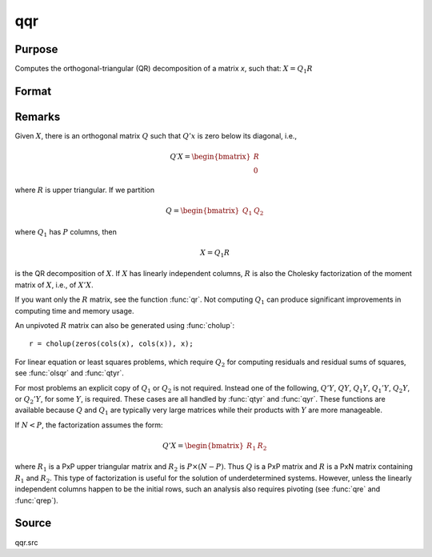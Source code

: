 
qqr
==============================================

Purpose
----------------
Computes the orthogonal-triangular (QR) decomposition of a matrix *x*, such that: :math:`X = Q_1R`

Format
----------------
.. function:: { q1, r } = qqr(x)

    :param x: data
    :type x: NxP matrix

    :return q1: unitary matrix, :math:`K = min(N, P)`.

    :rtype q1: NxK matrix

    :return r: upper triangular matrix

    :rtype r: KxP matrix

Remarks
-------

Given :math:`X`, there is an orthogonal matrix :math:`Q` such that :math:`Q'x` is zero below its diagonal, i.e.,

.. math::

   Q′X = \begin{bmatrix}
        R \\
        0
        \end{bmatrix}

where :math:`R` is upper triangular. If we partition

.. math::

   Q⁢ = \begin{bmatrix}
        Q_1 &
        Q_2
        \end{bmatrix}

where :math:`Q_1` has :math:`P` columns, then

.. math::

   X⁢= Q_1⁢R

is the QR decomposition of :math:`X`. If :math:`X` has linearly independent columns, :math:`R`
is also the Cholesky factorization of the moment matrix of :math:`X`, i.e., of :math:`X'X`.

If you want only the :math:`R` matrix, see the function :func:`qr`. Not computing :math:`Q_1`
can produce significant improvements in computing time and memory usage.

An unpivoted :math:`R` matrix can also be generated using :func:`cholup`:

::

   r = cholup(zeros(cols(x), cols(x)), x);

For linear equation or least squares problems, which require :math:`Q_2` for
computing residuals and residual sums of squares, see :func:`olsqr` and :func:`qtyr`.

For most problems an explicit copy of :math:`Q_1` or :math:`Q_2` is not required.
Instead one of the following, :math:`Q'Y`, :math:`QY`, :math:`Q_1Y`, :math:`Q_1'Y`, :math:`Q_2Y`, or
:math:`Q_2'Y`, for some :math:`Y`, is required. These cases are all handled by :func:`qtyr`
and :func:`qyr`. These functions are available because :math:`Q` and :math:`Q_1` are typically
very large matrices while their products with :math:`Y` are more manageable.

If :math:`N < P`, the factorization assumes the form:

.. math::

    Q'X = \begin{bmatrix}
         R_1 &
         R_2
         \end{bmatrix}


where :math:`R_1` is a PxP upper triangular matrix and :math:`R_2` is :math:`P \times (N-P)`. Thus :math:`Q`
is a PxP matrix and :math:`R` is a PxN matrix containing :math:`R_1` and :math:`R_2`. This
type of factorization is useful for the solution of underdetermined
systems. However, unless the linearly independent columns happen to be
the initial rows, such an analysis also requires pivoting (see :func:`qre` and
:func:`qrep`).

Source
------

qqr.src

.. seealso:: Functions :func:`qre`, :func:`qrep`, :func:`qtyr`, :func:`qtyre`, :func:`qtyrep`, :func:`qyr`, :func:`qyre`, :func:`qyrep`, :func:`olsqr`
